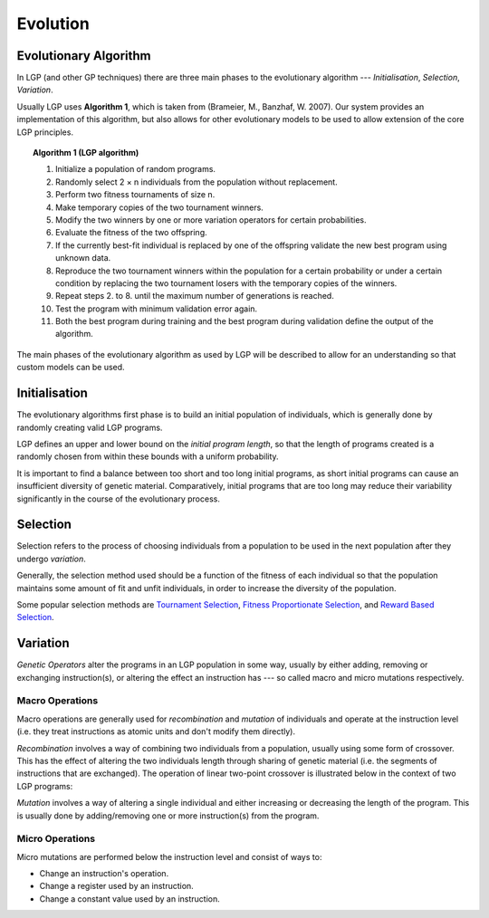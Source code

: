Evolution
*********

Evolutionary Algorithm
======================

In LGP (and other GP techniques) there are three main phases to the evolutionary algorithm --- *Initialisation*, *Selection*, *Variation*.

Usually LGP uses **Algorithm 1**, which is taken from (Brameier, M., Banzhaf, W. 2007). Our system provides an implementation of this algorithm, but also allows for other evolutionary models to be used to allow extension of the core LGP principles.

.. topic:: Algorithm 1 (LGP algorithm)

    1. Initialize a population of random programs.
    2. Randomly select 2 × n individuals from the population without replacement.
    3. Perform two fitness tournaments of size n.
    4. Make temporary copies of the two tournament winners.
    5. Modify the two winners by one or more variation operators for certain probabilities.
    6. Evaluate the fitness of the two offspring.
    7. If the currently best-fit individual is replaced by one of the offspring validate the new best program using unknown data.
    8. Reproduce the two tournament winners within the population for a certain probability or under a certain condition by replacing the two tournament losers with the temporary copies of the winners.
    9. Repeat steps 2. to 8. until the maximum number of generations is reached.
    10. Test the program with minimum validation error again.
    11. Both the best program during training and the best program during validation define the output of the algorithm.

The main phases of the evolutionary algorithm as used by LGP will be described to allow for an understanding so that custom models can be used.

Initialisation
==============

The evolutionary algorithms first phase is to build an initial population of individuals, which is generally done by randomly creating valid LGP programs.

LGP defines an upper and lower bound on the *initial program length*, so that the length of programs created is a randomly chosen from within these bounds with a uniform probability.

It is important to find a balance between too short and too long initial programs, as short initial programs can cause an insufficient diversity of genetic material. Comparatively, initial programs that are too long may reduce their variability significantly in the course of the evolutionary process.

Selection
=========

Selection refers to the process of choosing individuals from a population to be used in the next population after they undergo *variation*.

Generally, the selection method used should be a function of the fitness of each individual so that the population maintains some amount of fit and unfit individuals, in order to increase the diversity of the population.

Some popular selection methods are `Tournament Selection <https://en.wikipedia.org/wiki/Tournament_selection>`_, `Fitness Proportionate Selection <https://en.wikipedia.org/wiki/Fitness_proportionate_selection>`_, and `Reward Based Selection <https://en.wikipedia.org/wiki/Reward-based_selection>`_.

Variation
=========

*Genetic Operators* alter the programs in an LGP population in some way, usually by either adding, removing or exchanging instruction(s), or altering the effect an instruction has --- so called macro and micro mutations respectively.

Macro Operations
----------------

Macro operations are generally used for *recombination* and *mutation* of individuals and operate at the instruction level (i.e. they treat instructions as atomic units and don't modify them directly).

*Recombination* involves a way of combining two individuals from a population, usually using some form of crossover. This has the effect of altering the two individuals length through sharing of genetic material (i.e. the segments of instructions that are exchanged). The operation of linear two-point crossover is illustrated below in the context of two LGP programs:

.. image:: figures/crossover-lgp.png

*Mutation* involves a way of altering a single individual and either increasing or decreasing the length of the program. This is usually done by adding/removing one or more instruction(s) from the program.

Micro Operations
----------------

Micro mutations are performed below the instruction level and consist of ways to:

- Change an instruction's operation.
- Change a register used by an instruction.
- Change a constant value used by an instruction.
